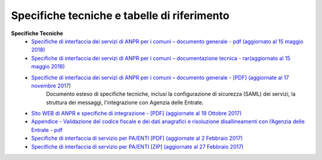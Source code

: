 Specifiche tecniche e tabelle di riferimento
=====================================================
**Specifiche Tecniche**
  - `Specifiche di interfaccia dei servizi di ANPR per i comuni – documento generale  - pdf (aggiornato al 15 maggio 2018) <https://www.anpr.interno.it/portale/documents/20182/239162/MI-14-AN-01+SPECIFICHE+DI+INTERFACCIA+WS_15_05_2018.pdf/87477d3e-a0b9-4541-81e0-164a0ce5bbe8>`_
  

  - `Specifiche di interfaccia dei servizi di ANPR per i comuni – documentazione tecnica  - rar(aggiornato al 15 maggio 2018) <https://www.anpr.interno.it/portale/documents/20182/239162/SPECIFICHE+DI+INTERFACCIA+15052018.rar/87e1c122-bee0-4f5e-b502-719cee76f476>`_


  - `Specifiche di interfaccia dei servizi di ANPR per i comuni – documento generale  - [PDF] (aggiornate al 17 novembre 2017) <https://www.anpr.interno.it/portale/documents/20182/50186/Sito+WEB+di+ANPR+e+specifiche+di+integrazione17112017.pdf/2ab258a3-ad62-4220-8cbc-8cd9b4563832>`_
     Documento esteso di specifiche tecniche, inclusi la configurazione di sicurezza (SAML) dei servizi, la struttura dei messaggi, l'integrazione con Agenzia delle Entrate.


  - `Sito WEB di ANPR e specifiche di integrazione -  [PDF] (aggiornate al 19 Ottobre 2017) <https://www.anpr.interno.it/portale/documents/20182/50186/Sito+WEB+di+ANPR+e+specifiche+di+integrazione.pdf/aabb1391-4478-447a-af7d-2775d804b07e>`_
  
  - `Appendice - Validazione del codice fiscale e dei dati anagrafici e risoluzione disallineamenti con l’Agenzia delle Entrate - pdf  <https://www.anpr.interno.it/portale/documents/20182/26001/Risoluzione+disallineamenti+con+lAgenzia+delle+Entrate+12_07_2017.pdf/4e20d751-4d3f-4a53-b23a-65b15686fffc>`_

  - `Specifiche di interfaccia di servizio per PA/ENTI [PDF] (aggiornate al 2 Febbraio 2017) <https://www.anpr.interno.it/portale/documents/20182/26001/MI-14-AN-01+SPECIFICHE+DI+INTERFACCIA+WS_21_06_2017.pdf/892b5cf9-8dff-4665-97a7-79384a2fddc8>`_

  - `Specifiche di interfaccia di servizio per PA/ENTI [ZIP] (aggiornate al 27 Febbraio 2017) <https://www.anpr.interno.it/portale/documents/20182/26001/SpecificheServiziANPR_PAEnti-27022017.zip/44b2ed6f-5f48-402b-ae51-b445f8f9b8a3>`_
